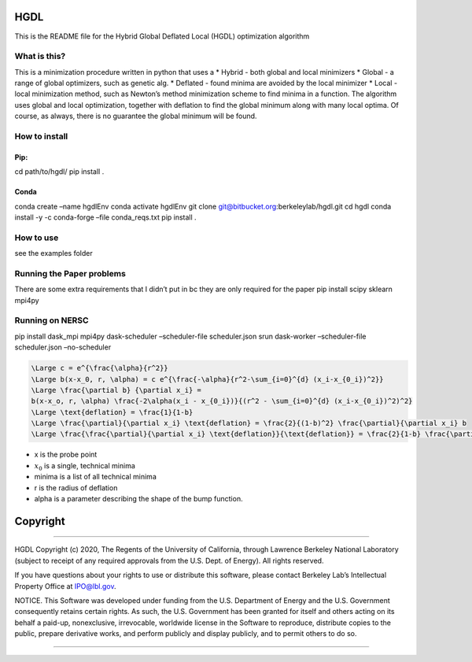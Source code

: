 HGDL
====

This is the README file for the Hybrid Global Deflated Local (HGDL)
optimization algorithm

What is this?
-------------

This is a minimization procedure written in python that uses a \* Hybrid
- both global and local minimizers \* Global - a range of global
optimizers, such as genetic alg. \* Deflated - found minima are avoided
by the local minimizer \* Local - local minimization method, such as
Newton’s method minimization scheme to find minima in a function. The
algorithm uses global and local optimization, together with deflation to
find the global minimum along with many local optima. Of course, as
always, there is no guarantee the global minimum will be found.

How to install
--------------

Pip:
~~~~

cd path/to/hgdl/ pip install .

Conda
~~~~~

conda create –name hgdlEnv conda activate hgdlEnv git clone
git@bitbucket.org:berkeleylab/hgdl.git cd hgdl conda install -y -c
conda-forge –file conda_reqs.txt pip install .

How to use
----------

see the examples folder

Running the Paper problems
--------------------------

There are some extra requirements that I didn’t put in bc they are only
required for the paper pip install scipy sklearn mpi4py

Running on NERSC
----------------

pip install dask_mpi mpi4py dask-scheduler –scheduler-file
scheduler.json srun dask-worker –scheduler-file scheduler.json
–no-scheduler

.. code:: math

   \Large c = e^{\frac{\alpha}{r^2}}
   \Large b(x-x_0, r, \alpha) = c e^{\frac{-\alpha}{r^2-\sum_{i=0}^{d} (x_i-x_{0_i})^2}}
   \Large \frac{\partial b} {\partial x_i} = 
   b(x-x_o, r, \alpha) \frac{-2\alpha(x_i - x_{0_i})}{(r^2 - \sum_{i=0}^{d} (x_i-x_{0_i})^2)^2}
   \Large \text{deflation} = \frac{1}{1-b}
   \Large \frac{\partial}{\partial x_i} \text{deflation} = \frac{2}{(1-b)^2} \frac{\partial}{\partial x_i} b
   \Large \frac{\frac{\partial}{\partial x_i} \text{deflation}}{\text{deflation}} = \frac{2}{1-b} \frac{\partial}{\partial x_i} b = 2 \times \text{deflation} \times \frac{\partial}{\partial x_i} b

-  x is the probe point
-  :math:`x_0` is a single, technical minima
-  minima is a list of all technical minima
-  r is the radius of deflation
-  alpha is a parameter describing the shape of the bump function.

Copyright
=========

--------------

HGDL Copyright (c) 2020, The Regents of the University of California,
through Lawrence Berkeley National Laboratory (subject to receipt of any
required approvals from the U.S. Dept. of Energy). All rights reserved.

If you have questions about your rights to use or distribute this
software, please contact Berkeley Lab’s Intellectual Property Office at
IPO@lbl.gov.

NOTICE. This Software was developed under funding from the U.S.
Department of Energy and the U.S. Government consequently retains
certain rights. As such, the U.S. Government has been granted for itself
and others acting on its behalf a paid-up, nonexclusive, irrevocable,
worldwide license in the Software to reproduce, distribute copies to the
public, prepare derivative works, and perform publicly and display
publicly, and to permit others to do so.

--------------
